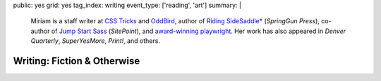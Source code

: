 public: yes
grid: yes
tag_index: writing
event_type: ['reading', 'art']
summary: |
  Miriam is
  a staff writer at `CSS Tricks`_ and `OddBird`_,
  author of `Riding SideSaddle*`_ (*SpringGun Press*),
  co-author of `Jump Start Sass`_ (*SitePoint*),
  and `award-winning playwright`_.
  Her work has also appeared in
  *Denver Quarterly*, *SuperYesMore*, *Print!*,
  and others.

  .. _CSS Tricks: https://css-tricks.com/author/miriam/
  .. _OddBird: http://oddbird.net/authors/miriam/
  .. _Riding SideSaddle*: ridingsidesaddle/
  .. _Jump Start Sass: jumpstartsass/
  .. _The Post-Obsolete Book: post-obsolete/
  .. _award-winning playwright: 10myths/


****************************
Writing: Fiction & Otherwise
****************************


.. callmacro:: content/feature.macros.j2#show
  :title: 'Books'
  :slugs: [
      'writing/ridingsidesaddle',
      'writing/jumpstartsass',
    ]


.. callmacro:: content/feature.macros.j2#show
  :title: 'Plays'
  :slugs: [
      'writing/scripts/10myths',
      'writing/scripts/janeeyre',
      'writing/scripts/mygender',
    ]


.. callmacro:: events/macros.j2#by_type
  :title: 'Upcoming Readings'
  :event_type: 'reading'

